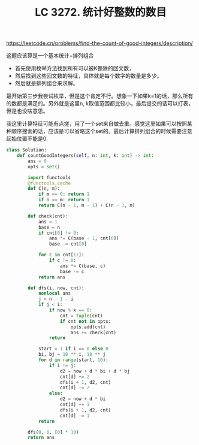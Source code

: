 #+title: LC 3272. 统计好整数的数目

https://leetcode.cn/problems/find-the-count-of-good-integers/description/

这题应该算是一个基本统计+排列组合
- 首先使用枚举方法找到所有可以被K整除的回文数，
- 然后找到这些回文数的特征，具体就是每个数字的数量是多少。
- 然后就是排列组合来求解。

最开始第三步我尝试枚举，但是这个肯定不行。想象一下如果k=1的话，那么所有的数都是满足的。另外就是这里n, k取值范围都比较小，最后提交的话可以打表，但是也没啥意思。

我这里计算特征可能有点搓，用了一个set来自做去重。感觉这里如果可以按照某种顺序搜索的话，应该是可以省略这个set的。最后计算排列组合的时候需要注意起始位置不能是0.

#+BEGIN_SRC Python
class Solution:
    def countGoodIntegers(self, n: int, k: int) -> int:
        ans = 0
        opts = set()

        import functools
        @functools.cache
        def C(n, m):
            if m == 0: return 1
            if n == m: return 1
            return C(n - 1, m - 1) + C(n - 1, m)

        def check(cnt):
            ans = 1
            base = n
            if cnt[0] != 0:
                ans *= C(base - 1, cnt[0])
                base -= cnt[0]

            for c in cnt[1:]:
                if c != 0:
                    ans *= C(base, c)
                    base -= c
            return ans

        def dfs(i, now, cnt):
            nonlocal ans
            j = n - 1 - i
            if j < i:
                if now % k == 0:
                    cnt = tuple(cnt)
                    if cnt not in opts:
                        opts.add(cnt)
                        ans += check(cnt)
                return

            start = 1 if i == 0 else 0
            bi, bj = 10 ** i, 10 ** j
            for d in range(start, 10):
                if i != j:
                    d2 = now + d * bi + d * bj
                    cnt[d] += 2
                    dfs(i + 1, d2, cnt)
                    cnt[d] -= 2
                else:
                    d2 = now + d * bi
                    cnt[d] += 1
                    dfs(i + 1, d2, cnt)
                    cnt[d] -= 1
            return

        dfs(0, 0, [0] * 10)
        return ans
#+END_SRC
